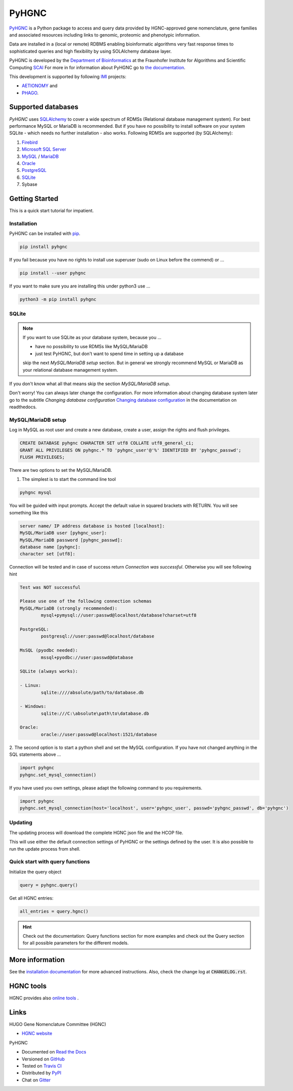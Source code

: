 PyHGNC |stable_build|
=====================

|project_logo_large|

|stable_documentation| |pypi_license|

`PyHGNC <http://pyHGNC.readthedocs.io>`_ is a Python package
to access and query data provided by HGNC-approved gene nomenclature, gene families and associated resources 
including links to genomic, proteomic and phenotypic information.

Data are installed in a (local or remote) RDBMS enabling bioinformatic algorithms very fast response times
to sophisticated queries and high flexibility by using SOLAlchemy database layer.

PyHGNC is developed by the
`Department of Bioinformatics <https://www.scai.fraunhofer.de/en/business-research-areas/bioinformatics.html>`_
at the Fraunhofer Institute for Algorithms and Scientific Computing
`SCAI <https://www.scai.fraunhofer.de/en.html>`_
For more in for information about PyHGNC go to
`the documentation <http://pyhgnc.readthedocs.io/en/latest/index.html>`_.

|er_model|

This development is supported by following `IMI <https://www.imi.europa.eu/>`_ projects:

- `AETIONOMY <http://www.aetionomy.eu/>`_ and
- `PHAGO <http://www.phago.eu/>`_.

|imi_logo| |aetionomy_logo| |phago_logo| |scai_logo|

Supported databases
-------------------

`PyHGNC` uses `SQLAlchemy <http://sqlalchemy.readthedocs.io>`_ to cover a wide spectrum of RDMSs
(Relational database management system). For best performance MySQL or MariaDB is recommended. But if you have no
possibility to install software on your system SQLite - which needs no further
installation - also works. Following RDMSs are supported (by SQLAlchemy):

1. `Firebird <https://www.firebirdsql.org/en/start/>`_
2. `Microsoft SQL Server <https://www.microsoft.com/en-us/sql-server/>`_
3. `MySQL <https://www.mysql.com/>`_ / `MariaDB <https://mariadb.org/>`_
4. `Oracle <https://www.oracle.com/database/index.html>`_
5. `PostgreSQL <https://www.postgresql.org/>`_
6. `SQLite <https://www.sqlite.org/>`_
7. Sybase

Getting Started
---------------
This is a quick start tutorial for impatient.

Installation
~~~~~~~~~~~~
|pypi_version| |python_versions|

PyHGNC can be installed with `pip <https://pip.pypa.io/en/stable/>`_.

.. code-block:: bash

    pip install pyhgnc

If you fail because you have no rights to install use superuser (sudo on Linux before the commend) or ...

.. code-block:: bash

    pip install --user pyhgnc

If you want to make sure you are installing this under python3 use ...

.. code-block:: bash

    python3 -m pip install pyhgnc

SQLite
~~~~~~
.. note:: If you want to use SQLite as your database system, because you ...

    - have no possibility to use RDMSs like MySQL/MariaDB
    - just test PyHGNC, but don't want to spend time in setting up a database

    skip the next *MySQL/MariaDB setup* section. But in general we strongly recommend MySQL or MariaDB as your
    relational database management system.

If you don't know what all that means skip the section *MySQL/MariaDB setup*.

Don't worry! You can always later change the configuration. For more information about
changing database system later go to the subtitle *Changing database configuration*
`Changing database configuration <http://pyuniport.readthedocs.io/en/latest/installation.html>`_
in the documentation on readthedocs.

MySQL/MariaDB setup
~~~~~~~~~~~~~~~~~~~
Log in MySQL as root user and create a new database, create a user, assign the rights and flush privileges.

.. code-block:: mysql

    CREATE DATABASE pyhgnc CHARACTER SET utf8 COLLATE utf8_general_ci;
    GRANT ALL PRIVILEGES ON pyhgnc.* TO 'pyhgnc_user'@'%' IDENTIFIED BY 'pyhgnc_passwd';
    FLUSH PRIVILEGES;

There are two options to set the MySQL/MariaDB.

1. The simplest is to start the command line tool

.. code-block:: sh

    pyhgnc mysql

You will be guided with input prompts. Accept the default value in squared brackets with RETURN. You will see
something like this

.. code-block:: sh

    server name/ IP address database is hosted [localhost]:
    MySQL/MariaDB user [pyhgnc_user]:
    MySQL/MariaDB password [pyhgnc_passwd]:
    database name [pyhgnc]:
    character set [utf8]:

Connection will be tested and in case of success return `Connection was successful`.
Otherwise you will see following hint

.. code-block:: sh

    Test was NOT successful

    Please use one of the following connection schemas
    MySQL/MariaDB (strongly recommended):
            mysql+pymysql://user:passwd@localhost/database?charset=utf8

    PostgreSQL:
            postgresql://user:passwd@localhost/database

    MsSQL (pyodbc needed):
            mssql+pyodbc://user:passwd@database

    SQLite (always works):

    - Linux:
            sqlite:////absolute/path/to/database.db

    - Windows:
            sqlite:///C:\absolute\path\to\database.db

    Oracle:
            oracle://user:passwd@localhost:1521/database

2. The second option is to start a python shell and set the MySQL configuration.
If you have not changed anything in the SQL statements above ...

.. code-block:: python

    import pyhgnc
    pyhgnc.set_mysql_connection()

If you have used you own settings, please adapt the following command to you requirements.

.. code-block:: python

    import pyhgnc
    pyhgnc.set_mysql_connection(host='localhost', user='pyhgnc_user', passwd='pyhgnc_passwd', db='pyhgnc')

Updating
~~~~~~~~
The updating process will download the complete HGNC json file and the HCOP file.

.. code-block:: python
    import pyhgnc
    pyhgnc.manager.database.update()

This will use either the default connection settings of PyHGNC or the settings defined by the user.
It is also possible to run the update process from shell.

.. code-block:: sh
    pyhgnc update

Quick start with query functions
~~~~~~~~~~~~~~~~~~~~~~~~~~~~~~~~
Initialize the query object

.. code-block:: python

    query = pyhgnc.query()

Get all HGNC entries:

.. code-block:: python

    all_entries = query.hgnc()

.. hint::
    Check out the documentation: Query functions section for more examples and check out the Query section for
    all possible parameters for the different models.

More information
----------------
See the `installation documentation <http://pyhgnc.readthedocs.io/en/latest/installation.html>`_ for more advanced
instructions. Also, check the change log at :code:`CHANGELOG.rst`.

HGNC tools
----------
HGNC provides also `online tools <http://www.genenames.org/tools/all>`_ .

Links
-----
HUGO Gene Nomenclature Committee (HGNC)

- `HGNC website <http://www.genenames.org/>`_

PyHGNC

- Documented on `Read the Docs <http://pyhgnc.readthedocs.io/>`_
- Versioned on `GitHub <https://github.com/LeKono/pyhgnc>`_
- Tested on `Travis CI <https://travis-ci.org/LeKono/pyhgnc>`_
- Distributed by `PyPI <https://pypi.python.org/pypi/pyhgnc>`_
- Chat on `Gitter <https://gitter.im/pyhgnc/Lobby>`_

.. |stable_build| image:: https://travis-ci.org/LeKono/pyhgnc.svg?branch=master
    :target: https://travis-ci.org/LeKono/pyhgnc
    :alt: Stable Build Status

.. |stable_documentation| image:: https://readthedocs.org/projects/pyhgnc/badge/?version=latest
    :target: http://pyhgnc.readthedocs.io/en/latest/
    :alt: Development Documentation Status

.. |pypi_license| image:: https://img.shields.io/pypi/l/PyHGNC.svg
    :alt: Apache 2.0 License

.. |python_versions| image:: https://img.shields.io/pypi/pyversions/PyHGNC.svg
    :alt: Stable Supported Python Versions

.. |pypi_version| image:: https://img.shields.io/pypi/v/PyHGNC.svg
    :alt: Current version on PyPI

.. |phago_logo| image:: https://raw.githubusercontent.com/LeKono/pyhgnc/master/docs/source/_static/logos/phago_logo.jpeg
    :target: https://www.imi.europa.eu/content/phago
    :alt: PHAGO project logo

.. |aetionomy_logo| image:: https://raw.githubusercontent.com/LeKono/pyhgnc/master/docs/source/_static/logos/aetionomy_logo.png
    :target: http://www.aetionomy.eu/en/vision.html
    :alt: AETIONOMY project logo

.. |imi_logo| image:: https://raw.githubusercontent.com/LeKono/pyhgnc/master/docs/source/_static/logos/imi_logo.png
    :target: https://www.imi.europa.eu/
    :alt: IMI project logo

.. |scai_logo| image:: https://raw.githubusercontent.com/LeKono/pyhgnc/master/docs/source/_static/logos/scai-logo.png
    :target: https://www.scai.fraunhofer.de/en/business-research-areas/bioinformatics.html
    :alt: SCAI project logo

.. |er_model| image:: http://icons.iconarchive.com/icons/oxygen-icons.org/oxygen/256/Status-image-missing-icon.png
    :target: http://pyhgnc.readthedocs.io/en/latest/
    :alt: Entity relationship model

.. |project_logo_large| image:: https://raw.githubusercontent.com/LeKono/pyhgnc/master/docs/source/_static/logos/project_logo_large.png
    :alt: Project logo